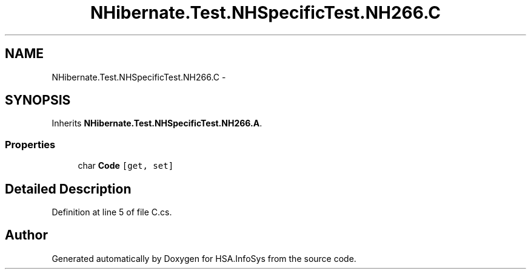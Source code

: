 .TH "NHibernate.Test.NHSpecificTest.NH266.C" 3 "Fri Jul 5 2013" "Version 1.0" "HSA.InfoSys" \" -*- nroff -*-
.ad l
.nh
.SH NAME
NHibernate.Test.NHSpecificTest.NH266.C \- 
.SH SYNOPSIS
.br
.PP
.PP
Inherits \fBNHibernate\&.Test\&.NHSpecificTest\&.NH266\&.A\fP\&.
.SS "Properties"

.in +1c
.ti -1c
.RI "char \fBCode\fP\fC [get, set]\fP"
.br
.in -1c
.SH "Detailed Description"
.PP 
Definition at line 5 of file C\&.cs\&.

.SH "Author"
.PP 
Generated automatically by Doxygen for HSA\&.InfoSys from the source code\&.
